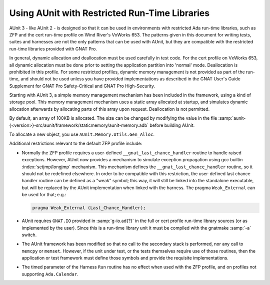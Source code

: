 .. |nbsp| unicode:: 0xA0
   :trim:

.. |AUnit 3| replace:: AUnit |nbsp| 3
.. |AUnit 2| replace:: AUnit |nbsp| 2

.. _Using_AUnit_with_Restricted_Run-Time_Libraries:

**********************************************
Using AUnit with Restricted Run-Time Libraries
**********************************************

.. index:: Restricted run-time libraries (usage with AUnit)
.. index:: ZFP profile, cert profile
.. index:: VxWorks 653 (and restricted run-time profiles)

|AUnit 3| - like |AUnit 2| - is designed so that it can be used in
environments with restricted Ada run-time libraries, such as ZFP and the cert
run-time profile on Wind River's VxWorks 653.  The patterns given in
this document for writing tests, suites and harnesses are not the only
patterns that can be used with AUnit, but they are compatible with the
restricted run-time libraries provided with GNAT Pro.

.. index:: Dynamic allocation (in test code)

In general, dynamic allocation and deallocation must be used carefully in test
code.  For the cert profile on VxWorks 653, all dynamic allocation must be
done prior to setting the application partition into 'normal' mode.
Deallocation is prohibited in this profile. For some restricted profiles,
dynamic memory management is not provided as part of the run-time,
and should not be used unless you have provided implementations as described
in the GNAT User's Guide Supplement for GNAT Pro Safety-Critical and GNAT
Pro High-Security.

Starting with |AUnit 3|, a simple memory management mechanism has been
included in the framework, using a kind of storage pool. This memory
management mechanism uses a static array allocated at startup, and simulates
dynamic allocation afterwards by allocating parts of this array upon request.
Deallocation is not permitted.

By default, an array of 100KB is allocated. The size can be changed
by modifying the value in the file
:samp:`aunit-{<version>}-src/aunit/framework/staticmemory/aunit-memory.adb`
before building AUnit.

.. index:: AUnit.Memory.Utils.Gen_Alloc

To allocate a new object, you use ``AUnit.Memory.Utils.Gen_Alloc``.

Additional restrictions relevant to the default ZFP profile include:

.. index:: __gnat_last_chance_handler (for ZFP)
.. index:: pragma Weak_External

* Normally the ZFP profile requires a user-defined
  ``__gnat_last_chance_handler`` routine
  to handle raised exceptions. However, AUnit now provides a mechanism to
  simulate exception propagation using gcc builtin :index:`setjmp/longjmp` mechanism.
  This mechanism defines the ``__gnat_last_chance_handler`` routine, so it
  should not be redefined elsewhere. In order to be compatible with this
  restriction, the user-defined last chance handler routine can be defined as a
  "weak" symbol; this way, it will still be linked into the standalone executable,
  but will be replaced by the AUnit implementation when linked with the harness.
  The pragma ``Weak_External`` can be used for that; e.g.:

  .. code-block:: ada

     pragma Weak_External (Last_Chance_Handler);
    
.. index:: GNAT.IO
.. index:: cert profile

* AUnit requires ``GNAT.IO`` provided in :samp:`g-io.ad{?}` in the full or cert
  profile run-time library sources (or as implemented by the user). Since this
  is a run-time library unit it must be compiled with the gnatmake :samp:`-a`
  switch.

.. index:: Secondary stack, memcpy, memset

* The AUnit framework has been modified so that no call to the secondary
  stack is performed, nor any call to ``memcpy`` or ``memset``. However, if the unit
  under test, or the tests themselves require use of those routines, then the
  application or test framework must define those symbols and provide the
  requisite implementations.

.. index:: ZFP profile
.. index:: Ada.Calendar

* The timed parameter of the Harness ``Run`` routine has no effect when used
  with the ZFP profile, and on profiles not supporting ``Ada.Calendar``.

